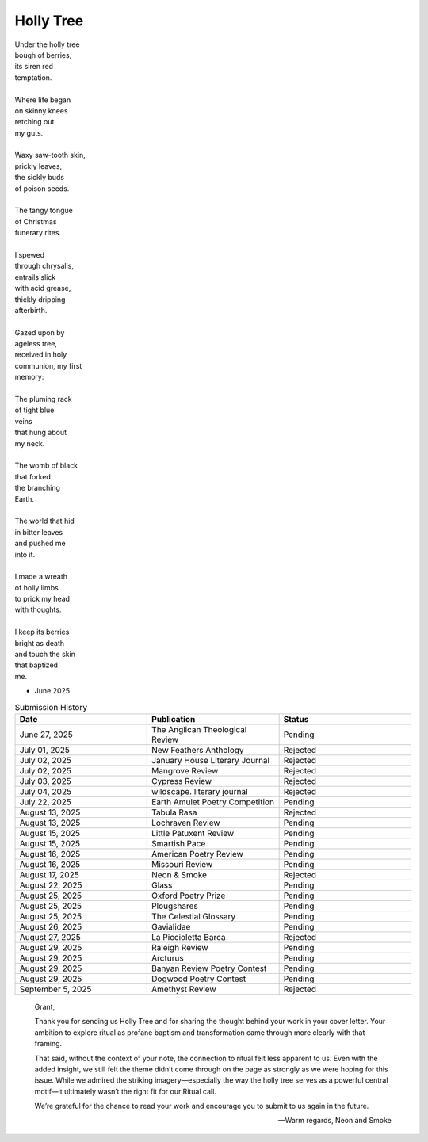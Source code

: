 ----------
Holly Tree
----------

| Under the holly tree
| bough of berries,
| its siren red
| temptation.
|
| Where life began
| on skinny knees
| retching out 
| my guts.
|
| Waxy saw-tooth skin, 
| prickly leaves, 
| the sickly buds 
| of poison seeds.
|
| The tangy tongue
| of Christmas
| funerary rites.
| 
| I spewed
| through chrysalis,
| entrails slick 
| with acid grease,
| thickly dripping
| afterbirth.
|
| Gazed upon by 
| ageless tree,
| received in holy 
| communion, my first 
| memory:
| 
| The pluming rack
| of tight blue
| veins
| that hung about
| my neck.
|
| The womb of black
| that forked
| the branching
| Earth.
|
| The world that hid
| in bitter leaves
| and pushed me
| into it. 
|
| I made a wreath 
| of holly limbs
| to prick my head
| with thoughts. 
|
| I keep its berries
| bright as death
| and touch the skin
| that baptized
| me.

- June 2025

.. list-table:: Submission History
  :widths: 15 15 15
  :header-rows: 1

  * - Date
    - Publication
    - Status
  * - June 27, 2025
    - The Anglican Theological Review
    - Pending
  * - July 01, 2025
    - New Feathers Anthology
    - Rejected
  * - July 02, 2025
    - January House Literary Journal
    - Rejected
  * - July 02, 2025
    - Mangrove Review
    - Rejected
  * - July 03, 2025
    - Cypress Review
    - Rejected
  * - July 04, 2025
    - wildscape. literary journal
    - Rejected
  * - July 22, 2025
    - Earth Amulet Poetry Competition
    - Pending
  * - August 13, 2025
    - Tabula Rasa
    - Rejected
  * - August 13, 2025
    - Lochraven Review
    - Pending
  * - August 15, 2025
    - Little Patuxent Review
    - Pending
  * - August 15, 2025
    - Smartish Pace
    - Pending
  * - August 16, 2025
    - American Poetry Review
    - Pending
  * - August 16, 2025
    - Missouri Review
    - Pending
  * - August 17, 2025
    - Neon & Smoke
    - Rejected
  * - August 22, 2025
    - Glass
    - Pending
  * - August 25, 2025
    - Oxford Poetry Prize
    - Pending
  * - August 25, 2025
    - Plougshares
    - Pending
  * - August 25, 2025
    - The Celestial Glossary
    - Pending
  * - August 26, 2025
    - Gavialidae
    - Pending
  * - August 27, 2025
    - La Piccioletta Barca
    - Rejected
  * - August 29, 2025
    - Raleigh Review
    - Pending
  * - August 29, 2025
    - Arcturus
    - Pending    
  * - August 29, 2025
    - Banyan Review Poetry Contest
    - Pending
  * - August 29, 2025
    - Dogwood Poetry Contest
    - Pending
  * - September 5, 2025
    - Amethyst Review
    - Rejected
    
.. epigraph::
  
  Grant,

  Thank you for sending us Holly Tree and for sharing the thought behind your work in your cover letter. Your ambition to explore ritual as profane baptism and transformation came through more clearly with that framing.

  That said, without the context of your note, the connection to ritual felt less apparent to us. Even with the added insight, we still felt the theme didn’t come through on the page as strongly as we were hoping for this issue. While we admired the striking imagery—especially the way the holly tree serves as a powerful central motif—it ultimately wasn’t the right fit for our Ritual call.

  We’re grateful for the chance to read your work and encourage you to submit to us again in the future.

  -- Warm regards, Neon and Smoke